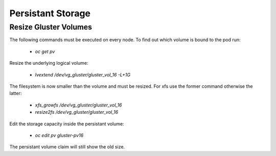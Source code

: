 Persistant Storage
==================

Resize Gluster Volumes
-------------

The following commands must be executed on every node. To find out which volume is bound to the pod run:

  * `oc get pv`

Resize the underlying logical volume:

  * `lvextend /dev/vg_gluster/gluster_vol_16 -L+1G`

The filesystem is now smaller than the volume and must be resized. For xfs use the former command otherwise the latter:

  * `xfs_growfs /dev/vg_gluster/gluster_vol_16`
  * `resize2fs /dev/vg_gluster/gluster_vol_16`

Edit the storage capacity inside the persistant volume:

  * `oc edit pv gluster-pv16`

The persistant volume claim will still show the old size.
